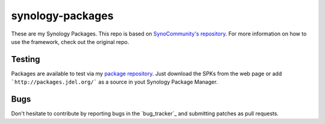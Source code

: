 synology-packages
======
These are my Synology Packages. This repo is based on `SynoCommunity's repository`_.
For more information on how to use the framework, check out the original repo.

Testing
----------

Packages are available to test via my `package repository`_.
Just download the SPKs from the web page or add ```http://packages.jdel.org/``` as a source in yout Synology Package Manager.

Bugs
----------

Don't hesitate to contribute by reporting bugs in the `bug_tracker`_ and submitting patches as pull requests.

.. _issue tracker: https://github.com/SynoCommunity/spksrc/issues
.. _SynoCommunity's repository: https://github.com/SynoCommunity/spksrc/issues
.. _package repository: https://packages.jdel.org/
